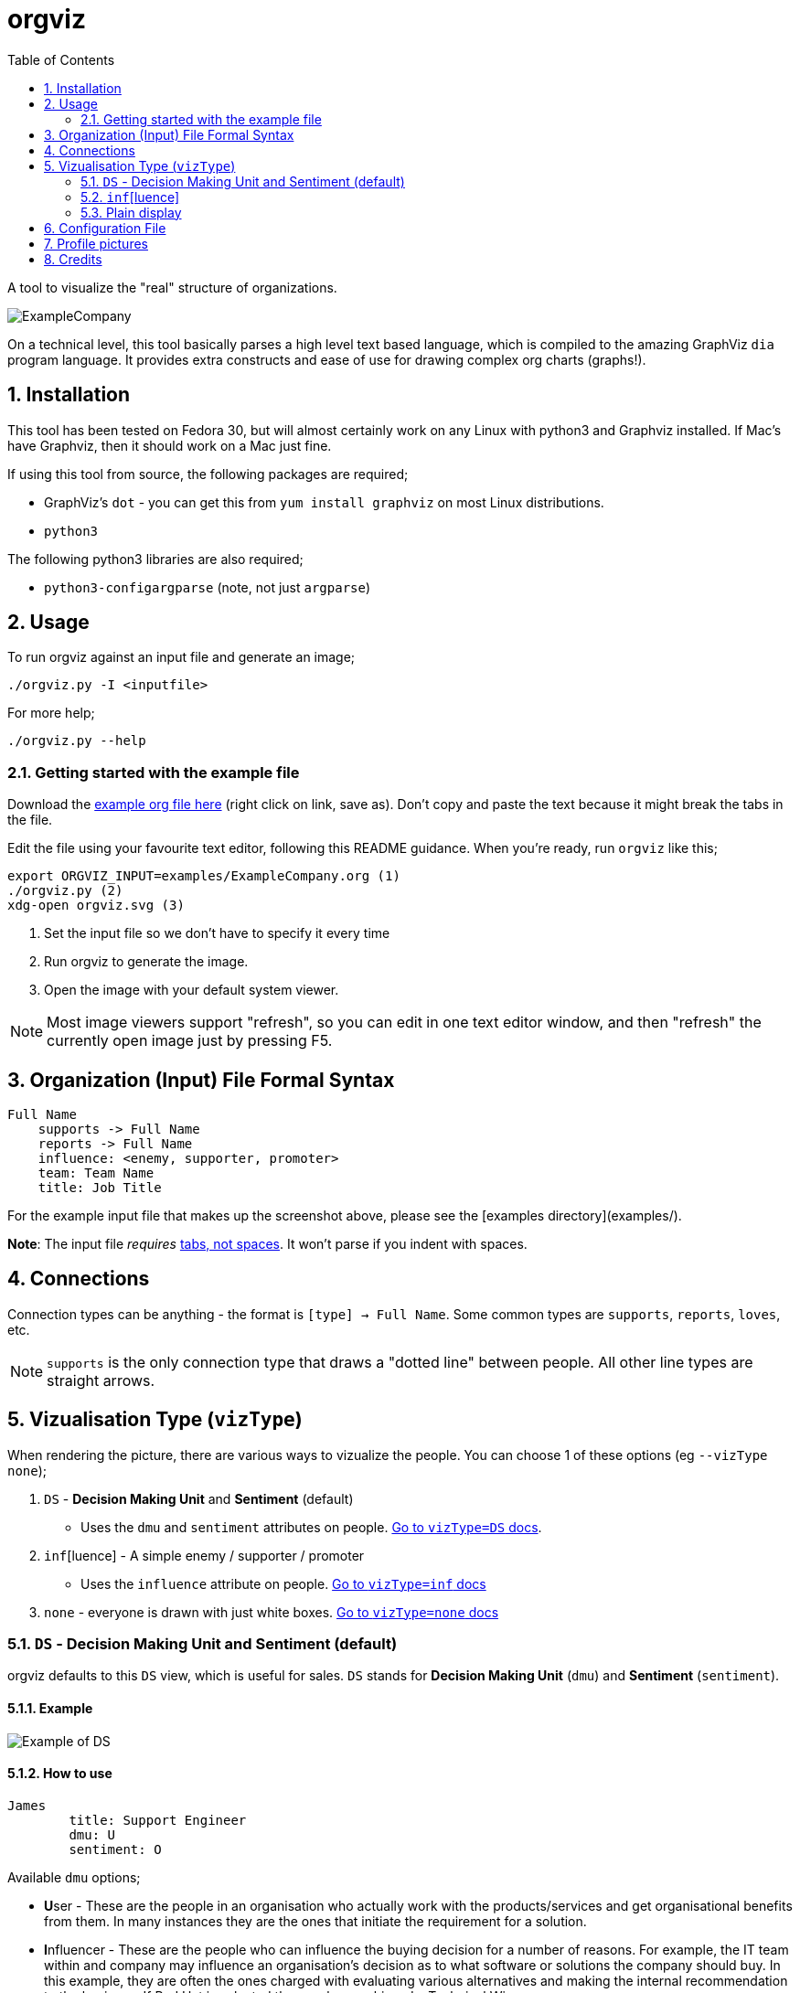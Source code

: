 :sectnums:
:title: orgviz 
:sectanchors:
:toc:

= orgviz 

A tool to visualize the "real" structure of organizations.

image::docs/ExampleCompany.png[]

On a technical level, this tool basically parses a high level text based language, which is compiled to the amazing GraphViz `dia` program language. It provides extra constructs and ease of use for drawing complex org charts (graphs!). 

== Installation

This tool has been tested on Fedora 30, but will almost certainly work on any
Linux with python3 and Graphviz installed. If Mac's have Graphviz, then it
should work on a Mac just fine.

If using this tool from source, the following packages are required; 

- GraphViz's `dot` - you can get this from `yum install graphviz` on most Linux distributions.
- `python3`

The following python3 libraries are also required; 

- `python3-configargparse` (note, not just `argparse`)

== Usage

To run orgviz against an input file and generate an image;

`./orgviz.py -I <inputfile>`

For more help; 

`./orgviz.py --help`


=== Getting started with the example file

Download the https://raw.githubusercontent.com/jamesread/orgviz/master/examples/ExampleCompany.org[example org file here] (right click on link, save as). Don't
copy and paste the text because it might break the tabs in the file. 

Edit the file using your favourite text editor, following this README guidance.
When you're ready, run `orgviz` like this; 

----
export ORGVIZ_INPUT=examples/ExampleCompany.org (1)
./orgviz.py (2)
xdg-open orgviz.svg (3)
----
1. Set the input file so we don't have to specify it every time
2. Run orgviz to generate the image.
3. Open the image with your default system viewer. 

NOTE: Most image viewers support "refresh", so you can edit in one text editor
window, and then "refresh" the currently open image just by pressing F5.

== Organization (Input) File Formal Syntax

----
Full Name
    supports -> Full Name
    reports -> Full Name
    influence: <enemy, supporter, promoter>
    team: Team Name
    title: Job Title
----

For the example input file that makes up the screenshot above, please see the [examples directory](examples/).

**Note**: The input file __requires__ https://www.youtube.com/watch?v=SsoOG6ZeyUI[tabs, not spaces]. It won't
parse if you indent with spaces. 

== Connections

Connection types can be anything - the format is `[type] -> Full Name`. Some
common types are `supports`, `reports`, `loves`, etc. 

NOTE: `supports` is the only connection type that draws a "dotted line" between
people. All other line types are straight arrows.

== Vizualisation Type (`vizType`)

When rendering the picture, there are various ways to vizualize the people. You
can choose 1 of these options (eg `--vizType none`);

1. `DS` - **Decision Making Unit** and **Sentiment** (default) 
** Uses the `dmu` and `sentiment` attributes on people. <<vizTypeDs,Go to `vizType=DS` docs>>.
2. `inf`[luence] - A simple enemy / supporter / promoter
** Uses the `influence` attribute on people. <<vizTypeInf,Go to `vizType=inf` docs>>
3. `none` - everyone is drawn with just white boxes. <<vizTypeNone,Go to `vizType=none` docs>>


=== `DS` - Decision Making Unit and Sentiment [[vizTypeDs]] (default)

orgviz defaults to this `DS` view, which is useful for sales. `DS`
stands for **Decision Making Unit** (`dmu`) and **Sentiment** (`sentiment`). 

==== Example

image::docs/vizTypeDs.png[Example of DS]

==== How to use

----
James
	title: Support Engineer
	dmu: U
	sentiment: O
----

Available `dmu` options;

- **U**ser - These are the people in an organisation who actually work with the products/services and get organisational benefits from them.  In many instances they are the ones that initiate the requirement for a solution.
- **I**nfluencer - These are the people who can influence the buying decision for a number of reasons. For example, the IT team within and company may influence an organisation’s decision as to what software or solutions the company should buy. In this example, they are often the ones charged with evaluating various alternatives and making the internal recommendation to the business. If Red Hat is selected then we have achieved a Technical Win
- **G**atekeeper - These people control the flow of information to others. For example, a personal secretary may not allow the sales people from a supplier to have access to deciders or users. Likewise, a receptionist may play the role of a gatekeeper as he/she usually maintains telephone, email, and postal communications.  
- **B**uyer - These are the people who have formal authority to negotiate with suppliers. They negotiate and arrange terms of purchase with the suppliers. As negotiation is a specialist area, high level employees usually play the roles of buyers.
- **D**ecision Maker - These are the people who have the final say in the buying decision. They have the power and authority to select the final suppliers to move on with the buying process.  For example, the finance manager in a company may decide which supplier to work with on the basis of how much money the supplier is asking for a particular product/service.

Available `sentiment` options;

- **P**romoter
- **N**eutral
- **O**pponent 

=== `inf`[luence] [[vizTypeInf]]

There is also the option to use a more simple view, called "influence" - does
this person influential or not?

==== Example

image::docs/vizTypeInf.png[Example of DS]

==== How to use

----
James 
	title: Support Engineer
	influence: enemy
----

Available `influence` options; 

- `enemy` - Red
- `supporter` - Blue
- `promoter` - Green
- `internal` - Black

=== Plain display [[vizTypeNone]]

Sometimes you don't want to show the influence type when generating the
picture - this is useful for presentations and similar. 

==== Example

image::docs/vizTypeNone.png[Example of no vizType]

==== How to use

You don't need to change any attributes. Simply run orgviz like this;

----
./orgviz.py --vizType none
----

== Configuration File

If you get tired of specifying command line options, then create
`~/.orgviz.cfg` and pop your options in there to save time. You can use
`--help` to find the list of all available options.

== Profile pictures

At the moment, profile pictures just come from a directory of `.jpeg` files
that match people's names. Set the `profilePictureDirectory` option to a
directory of photos, and `profilePictures` to use this feature.

There is a separate microservice in development that auto-grabs profile
pictures and LinkedIn details, but this is not released yet.

== Credits

- Alice: https://www.pexels.com/photo/woman-wearing-blue-top-2169434/[Photo by Heitor Verdi from Pexels]
- Bob: https://www.pexels.com/photo/photography-of-a-guy-wearing-green-shirt-1222271/[Photo by Justin Shaifer from Pexels]
- Charles: https://www.pexels.com/photo/man-leaning-on-wall-2128807/[Photo from Pexels]
- Dave: https://www.pexels.com/photo/gray-scale-bearded-man-842980/[Photo by Craig McKay from Pexels]
- Fred: https://www.pexels.com/photo/man-crossed-arms-1516680/[Photo by Nitin Khajotia from Pexels]

 
